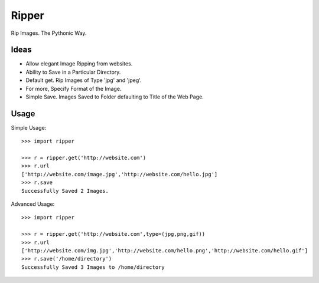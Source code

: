 Ripper
======
.. image:: https://readthedocs.org/projects/ripper/badge/?version=latest 
.. image:: https://travis-ci.org/kevinaloys/ripper.svg?branch=master

Rip Images. The Pythonic Way.

Ideas
-----

- Allow elegant Image Ripping from websites.
- Ability to Save in a Particular Directory.
- Default get. Rip Images of Type 'jpg' and 'jpeg'.
- For more, Specify Format of the Image.
- Simple Save. Images Saved to Folder defaulting to Title of the Web Page.


Usage
-----

Simple Usage::

    >>> import ripper

    >>> r = ripper.get('http://website.com')
    >>> r.url
    ['http://website.com/image.jpg','http://website.com/hello.jpg']
    >>> r.save
    Successfully Saved 2 Images.


Advanced Usage::

	>>> import ripper

	>>> r = ripper.get('http://website.com',type=(jpg,png,gif))
	>>> r.url
	['http://website.com/img.jpg','http://website.com/hello.png','http://website.com/hello.gif']
	>>> r.save('/home/directory')
	Successfully Saved 3 Images to /home/directory
